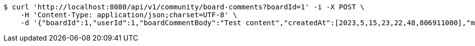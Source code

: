 [source,bash]
----
$ curl 'http://localhost:8080/api/v1/community/board-comments?boardId=1' -i -X POST \
    -H 'Content-Type: application/json;charset=UTF-8' \
    -d '{"boardId":1,"userId":1,"boardCommentBody":"Test content","createdAt":[2023,5,15,23,22,48,806911000],"modifiedAt":[2023,5,15,23,22,48,806911000]}'
----